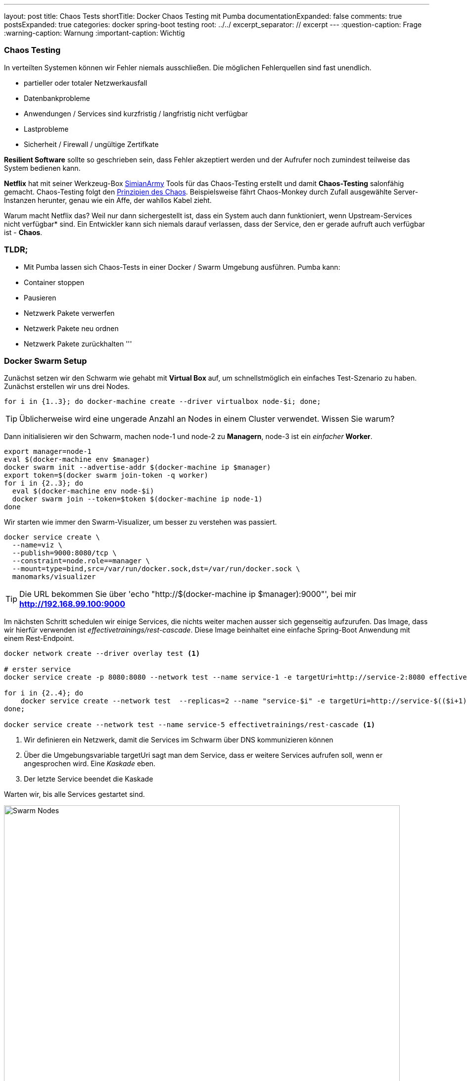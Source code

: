 ---
layout: post
title: Chaos Tests
shortTitle:  Docker Chaos Testing mit Pumba
documentationExpanded: false
comments: true
postsExpanded: true
categories: docker spring-boot testing
root: ../../
excerpt_separator: // excerpt
---
:question-caption: Frage
:warning-caption: Warnung
:important-caption: Wichtig

=== Chaos Testing

In verteilten Systemen können wir Fehler niemals ausschließen. Die möglichen Fehlerquellen sind fast unendlich.

- partieller oder totaler Netzwerkausfall
- Datenbankprobleme
- Anwendungen / Services sind kurzfristig / langfristig nicht verfügbar
- Lastprobleme
- Sicherheit / Firewall / ungültige Zertifkate

*Resilient Software* sollte so geschrieben sein, dass Fehler akzeptiert werden und der Aufrufer noch zumindest teilweise das System bedienen kann.

*Netflix* hat mit seiner Werkzeug-Box https://github.com/Netflix/SimianArmy[SimianArmy] Tools für das Chaos-Testing erstellt und damit *Chaos-Testing* salonfähig gemacht.
Chaos-Testing folgt den http://principlesofchaos.org/[Prinzipien des Chaos].
Beispielsweise fährt Chaos-Monkey durch Zufall ausgewählte Server-Instanzen herunter, genau wie ein Affe, der wahllos Kabel zieht.

Warum macht Netflix das? Weil nur dann sichergestellt ist, dass ein System auch dann funktioniert, wenn Upstream-Services nicht verfügbar* sind. Ein Entwickler kann sich niemals darauf verlassen, dass der Service, den er gerade aufruft auch verfügbar ist - *Chaos*.

// excerpt

=== TLDR;

- Mit Pumba lassen sich Chaos-Tests in einer Docker / Swarm Umgebung ausführen.
Pumba kann:
- Container stoppen
- Pausieren
- Netzwerk Pakete verwerfen
- Netzwerk Pakete neu ordnen
- Netzwerk Pakete zurückhalten
'''

=== Docker Swarm Setup

Zunächst setzen wir den Schwarm wie gehabt mit *Virtual Box* auf, um schnellstmöglich ein einfaches Test-Szenario zu haben.
Zunächst erstellen wir uns drei Nodes.

[source, bash]
----
for i in {1..3}; do docker-machine create --driver virtualbox node-$i; done;
----

TIP: Üblicherweise wird eine ungerade Anzahl an Nodes in einem Cluster verwendet. Wissen Sie warum?

Dann initialisieren wir den Schwarm, machen node-1 und node-2 zu *Managern*, node-3 ist ein _einfacher_ *Worker*.

[source, bash]
----
export manager=node-1
eval $(docker-machine env $manager)
docker swarm init --advertise-addr $(docker-machine ip $manager)
export token=$(docker swarm join-token -q worker)
for i in {2..3}; do
  eval $(docker-machine env node-$i)
  docker swarm join --token=$token $(docker-machine ip node-1)
done
----

Wir starten wie immer den Swarm-Visualizer, um besser zu verstehen was passiert.

[source, bash]
----
docker service create \
  --name=viz \
  --publish=9000:8080/tcp \
  --constraint=node.role==manager \
  --mount=type=bind,src=/var/run/docker.sock,dst=/var/run/docker.sock \
  manomarks/visualizer
----

TIP: Die URL bekommen Sie über 'echo "http://$(docker-machine ip $manager):9000"', bei mir *http://192.168.99.100:9000*

Im nächsten Schritt schedulen wir einige Services, die nichts weiter machen ausser sich gegenseitig aufzurufen. Das Image, dass wir hierfür verwenden ist _effectivetrainings/rest-cascade_. Diese Image beinhaltet eine einfache Spring-Boot Anwendung mit einem Rest-Endpoint.

[source, bash]
----

docker network create --driver overlay test <1>

# erster service
docker service create -p 8080:8080 --network test --name service-1 -e targetUri=http://service-2:8080 effectivetrainings/rest-cascade <1>

for i in {2..4}; do
    docker service create --network test  --replicas=2 --name "service-$i" -e targetUri=http://service-$(($i+1)):8080 effectivetrainings/rest-cascade
done;

docker service create --network test --name service-5 effectivetrainings/rest-cascade <1>

----
<1> Wir definieren ein Netzwerk, damit die Services im Schwarm über DNS kommunizieren können
<2> Über die Umgebungsvariable targetUri sagt man dem Service, dass er weitere Services aufrufen soll, wenn er angesprochen wird. Eine _Kaskade_ eben.
<3> Der letzte Service beendet die Kaskade

Warten wir, bis alle Services gestartet sind.

image::/assets/images/chaos_testing/rest-cascade.png[Swarm Nodes, 800]

Der einzige Service, der von außen angesprochen werden kann ist _node-1_, da nur dieser einen Port exposed. Der Service fungiert als unser Gateway.

Rufen wir den Service mit einem einfachen *cURL* auf, sollte die Response uns sagen, welche Services in der Kommunikation beteiligt waren.

[source, bash]
----
curl $(docker-machine ip node-1):8080

{
  "host": "d6d431be03f4",
  "port": 8080,
  "correlationId": null,
  "responseInfo": {
    "host": "d186a4430a59",
    "port": 8080,
    "correlationId": null,
    "responseInfo": {
      "host": "aa404c0b20eb",
      "port": 8080,
      "correlationId": null,
      "responseInfo": {
        "host": "9ba048210be9",
        "port": 8080,
        "correlationId": null,
        "responseInfo": {
          "host": "c57154d95c3c", <1>
          "port": 8080,
          "correlationId": null,
          "responseInfo": null,
          "msg": null
        },
        "msg": null
      },
      "msg": null
    },
    "msg": null
  },
  "msg": null
}
----
<1> Antworten aus Sicht des Aufrufers - in diesem Fall _service-4_ ruft _service-5_. Die Antwort kam von Host _c57154d95c3c_.
// excerpt

Zur Verifikation betrachten wir Service-5 etwas genauer.

[source, bash]
----
docker inspect --format {{.Status.ContainerStatus}} $(docker service ps -q service-5)
{c57154d95c3c8e3ba3954a53649c9c3d0550ad0d4ac5c64fb410a8efe7038270 7512 0}
----

Hier sehen wir, service-5 arbeitet tatsächlich mit der Container-ID _c57154d95c3c8e3ba3954a53649c9c3d0550ad0d4ac5c64fb410a8efe7038270_.

Die Service bilden also akutell folgende Kaskade.

image::/assets/images/chaos_testing/kaskade.png[REST Kaskade, 800]

=== Resilient Software - Willkommen im Chaos

Was passiert, wenn wir einen Service in der Kaskade herunterfahren? Beispielsweise Node-3.

[source, bash]
----
docker service rm service-3
----

Setzen wir anschließend erneut einen Call gegen das Gateway ab.

[source, bash]
----
curl $(docker-machine ip node-1):8080

{
  "host": "d6d431be03f4",
  "port": 8080,
  "correlationId": null,
  "responseInfo": {
    "host": "65ec48cebf45",
    "port": 8080,
    "correlationId": null,
    "responseInfo": null,
    "msg": "Execption: I/O error on GET request for \"http://service-3:8080\": service-3; nested exception is java.net.UnknownHostException: service-3"
  },
  "msg": null
}%
----

Die Anwendung funktioniert immer noch, zumindest _teilweise_.

image::/assets/images/chaos_testing/kaskade_fehler.png[REST Kaskade, 800]

Bringen wir den Service-3 wieder hoch.

[source, bash]
----
 docker service create --network test  --replicas=2 --name "service-3" -e targetUri=http://service-4:8080 effectivetrainings/rest-cascade
----

=== Pumba Chaos

Die Simian-Army von Netflix ist spezialisiert auf AWS. Im Dockerumfeld gibt es ein schönes kleines Tool namens http://blog.terranillius.com/post/pumba_docker_chaos_testing/[*Pumba*], das die Chaos-Konzepte auch in die Docker-Welt bringt.

Pumba bietet hierbei ganz verschiedene Möglichkeiten, die _heile_ Welt durcheinanderzubringen.

Beispielsweise können wir Pumba anweisen, auf jedem Knoten durch Zufall irgendwelche Container herunterzufahren.
Hierfür starten wir Pumba als Task auf jedem Knoten (*--mode global*) und weisen es an, Container zu stoppen (*kill*)

[source, bash]
----
docker service create --name pumba --mode=global  --mount=type=bind,src=/var/run/docker.sock,dst=/var/run/docker.sock gaiaadm/pumba:master pumba --random --interval 20s kill --signal SIGTERM
----

Ein kleines Video dass *Pumba vs. Swarm* in Aktion zeigt gibts auf Youtube.

video::fWUrfCtvQt8[youtube]


==== Pumba Chaos - Langsame Verbindung

Pumba kann aber noch mehr Chaos stiften. Wir haben schon simuliert, dass unsere Anwendung _so gut eben möglich_ mit Service-Ausfällen umgehen kann.
Was passiert, wenn Services beispielsweise einfach sehr lange brauchen um zu antworten? Mit Docker einfach simulierbar, indem Container pausiert werden.

Pumba kann das auch.

Um die Ergebnisse vergleichen zu können entfernen wir Pumba zunächst wieder und machen einen einfachen Load-Test gegen den _gesunden_ Cluster.

[source, bash]
----
eval $(docker-machine env node-1)
docker service rm pumba
----

Anschließend entfernen wir alle Replicas, um später auch den Effekt von Replicas bei Timeouts zu beobachten.

[source, bash]
----
for i in {2..4}; do
  docker service update --replicas=1 service-$i
done;
----

Jetzt weisen wir Pumba an, statt Container zu stoppen, diese einfach für jeweils 3 Sekunden zu pausieren. Da wir eine Kaskade an Service Calls haben kann sich das zu einem beachtlichen Delay entwickeln.

[source, bash]
----
docker service create --name pumba --mode=global  --mount=type=bind,src=/var/run/docker.sock,dst=/var/run/docker.sock gaiaadm/pumba:master pumba --random --interval 5s pause --duration 3s
----

Idealerweise testen wir das System direkt, indem wir es ein wenig unter Last setzen. Das geht ganz einfach mit dem Image _effectivetrainings/docker-stress_, was intern nichts weiter nutzt als Apache Bench.

[source,  bash]
----
docker run effectivetrainings/docker-stress -n 10000 -c 4 http://192.168.99.100:8080/ <1>
----
<1> Wir feuern 10.000 Requests mit 4 Threads auf das Gateway ab.

Der Test mit 10.000 Requests dauert auf meinem Rechner ca. 1:40 Minuten. Hier das Ergebnis.

[source, bash]
----
Connection Times (ms)
              min  mean[+/-sd] median   max
Connect:        0   15 116.8      1    1004
Processing:     7   25  11.4     22     148
Waiting:        7   24  11.4     21     147
Total:          7   39 115.6     23    1030

Percentage of the requests served within a certain time (ms)
  50%     23
  66%     27
  75%     30
  80%     32
  90%     40
  95%     51
  98%     76
  99%   1001
 100%   1030 (longest request)
----

98% der Requests wurden in weniger als 76 ms bearbeitet. 30 Requests waren auffällig langsam. Ursache unklar.

Starten wir Pumba und lassen alle 5 Sekunden einen zufälligen Container pro Host 3 Sekunden pausieren.
Die Wahrscheinlichkeit auf einen pausierten Host zu treffen ist also je nach Verteilung der Services auf die nodes recht hoch.

[source, bash]
----
docker service create --name pumba --mode=global  --mount=type=bind,src=/var/run/docker.sock,dst=/var/run/docker.sock gaiaadm/pumba:master pumba --random --interval 5s pause --duration 3s
----

Wir lassen den Stress-Test nochmal laufen.
Nach der Verteilung der Node (3 Container pro Cluster) liegt die Wahrscheinlichkeit, einen _langsamen_ Knoten zu treffen bei 30%.
Die Wahrscheinlichkeit zwei langsame Knoten zu treffen bei ca 9% und alle drei Knoten bei rund 3%.

CAUTION: Die Erwartung wäre also, ca. 60% der Requests sollten im Normbereich liegen, 30% der Requests durchschnittlich 3 Sekunden dauern und ein kleiner Bereich sollte sehr lange dauern (>= 6 Sekunden).

Der Testlauf braucht unglaubliche 17:49.38 Minuten.

[source, bash]
----
Requests per second:    9.35 [#/sec] (mean)
Time per request:       427.622 [ms] (mean)
Time per request:       106.905 [ms] (mean, across all concurrent requests)

Percentage of the requests served within a certain time (ms)
  50%     31
  66%     43
  75%     53
  80%     62
  90%     98
  95%   4795
  98%   5831
  99%   7691
 100%  12668 (longest request)
----

Tatsächlich sehen wir, dass immer noch 90% der Requests in weniger als 100 ms verarbeitet. 5% der Requests brauchten knapp 5 Sekunden, 1% sogar mehr als 7. der länger Request benötigt 12 Sekunden, hat also evtl. alle drei pausierten Container getroffen.

==== Replicas

Wir wiederholen das Experiment und geben jetzt aber allen Services jeweils zwei Replicas, wir halbieren damit also die Wahrscheinlichkeit einen _langsamen_ Node zu treffen.

[source, bash]
----
for i in {1..5}; do
   docker service update --replicas=2 service-$i
done
----

Starten wir den Stresstest erneut mit denselben Parametern.

[source, bash]
----
docker run effectivetrainings/docker-stress -n 10000 -c 4 http://192.168.99.100:8080/


Requests per second:    3.18 [#/sec] (mean)
Time per request:       1257.195 [ms] (mean)
Time per request:       314.299 [ms] (mean, across all concurrent requests)

Percentage of the requests served within a certain time (ms)
  50%     14
  66%     23
  75%   1069
  80%   2447
  90%   4973
  95%   7487
  98%  10007
  99%  10015
 100%  14992 (longest request)
----

Nur 75% der Requests konnten unter einer Sekunde ausgeführt werden, 2% (immerhin 200 Requests) brauchten mehr als 10 Sekunden für die Ausführung.

Die Erklärung dürfte im Round-Robin Loadbalancing liegen, das sich anscheinend sehr negativ auf die Performance auswirkt, rechnerisch belegen kann ich das aber nicht.

=== Pumba Chaos - Netzwerkproblem

Ein sehr sehr spannendes Thema ist für mich der dritte Abschnitt. Dank des _Container Network Models_ von Docker kann man sehr spannende Dinge mit dem Netzwerk machen - beispielsweise in den Traffic eingreifen.

Pumba bietet auch hierfür einige spannende Werkzeuge.

Mit http://blog.terranillius.com/post/pumba_docker_chaos_testing/#network-emulation-netem-command[*pumba netem*] können wir:
- Pakete verwerfen
- Pakete verzögern
- Pakete neu ordnen
- Pakete duplizieren

Spielen wir das Experiment noch ein letztes Mal durch, starten Pumba und lassen es alle 5 Sekunden für zwei Sekunden 5% der Netzwerkpakete verwerfen.

CAUTION: Achtung, damit das funktioniert muss das Tool _tc_ im Container installiert sein. Typischerweise kommt das mit dem Paket iproute2.

[source, bash]
----
# wieder ohne replicas
for i in {1..5}; do
   docker service update --replicas=2 service-$i
done

#remove pumba
docker service rm pumba

#restart with new configuration
docker service create --name pumba --mode=global  --mount=type=bind,src=/var/run/docker.sock,dst=/var/run/docker.sock gaiaadm/pumba:master pumba --debug --random --interval 5s netem --duration 2s loss --percent 5

----

Ich kann nicht abschätzen, ob das überhaupt irgendwelche Auswirkungen haben wird. Starten wir den Stresstest erneut und vergleichen mit der ursprünglichen Annahme.

[source, bash]
----
docker run effectivetrainings/docker-stress -n 10000 -c 4 http://192.168.99.100:8080/

Time per request:       82.795 [ms] (mean)
Time per request:       20.699 [ms] (mean, across all concurrent requests)

Percentage of the requests served within a certain time (ms)
  50%     23
  66%     30
  75%     35
  80%     40
  90%     54
  95%     76
  98%    243
  99%   1014
 100%  10225 (longest request)

Complete requests:      10000
Failed requests:        3880
----

Der Testlauf dauerte ca. 3:40min.

Starten wir Pumba erneut aber diesmal mit 50% Loss.

[source, bash]
----
#remove pumba
docker service rm pumba

#restart with new configuration
docker service create --name pumba --mode=global  --mount=type=bind,src=/var/run/docker.sock,dst=/var/run/docker.sock gaiaadm/pumba:master pumba --debug --random --interval 5s netem --duration 2s loss --percent 50

docker run effectivetrainings/docker-stress -n 10000 -c 4 http://192.168.99.100:8080/

Complete requests:      10000
Failed requests:        9329 <1>
   (Connect: 0, Receive: 0, Length: 9329, Exceptions: 0)

Percentage of the requests served within a certain time (ms)
  50%     18
  66%     25
  75%     32
  80%     37
  90%     58
  95%     98
  98%   1018
  99%   3006
 100%  12490 (longest request)
----
Die Fehlerrate ist verheerend

'''
==== Fazit


Chaos-Testing macht Spaß. Mit *Pumba* lassen sich erstaunliche Dinge machen.
Stress-Testing / Chaos-Testing macht definitiv Sinn. Ich würde es wahrscheinlich nicht in Produktion machen - wohl aber beispielsweise auf einer Testumgebung.


'''

==== Links

https://hub.docker.com/r/effectivetrainings/rest-cascade/[Rest Kaskade Docker Image]

https://hub.docker.com/r/effectivetrainings/docker-stress/[docker stress test image]

'''

==== Cleanup

Damit ist das Experiment beendet und wir verwischen alle Spuren.

[source, bash]
----
docker service rm pumba

for i in {1..5}; do
   docker service rm service-$i
done

docker service rm viz

docker network rm test

docker-machine rm node-1 node-2 node-3
----

==== Docker Training

*Wollen Sie mehr erfahren?*
Ich biete http://www.effectivetrainings.de/html/workshops/effective_docker_workshop.php[Consulting / Training] für Docker. Schauen Sie doch mal vorbei!

